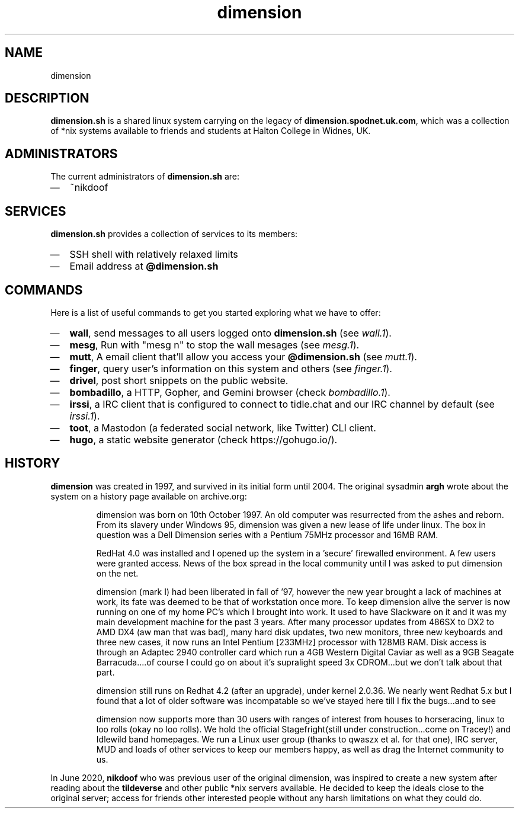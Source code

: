 .TH dimension 7
.SH NAME
dimension

.SH DESCRIPTION
\fBdimension.sh\fP is a shared linux system carrying on the legacy of \fBdimension.spodnet.uk.com\fP, which was a collection of *nix systems available to friends and students at Halton College in Widnes, UK.

.SH ADMINISTRATORS
The current administrators of \fBdimension.sh\fP are:
.IP \(em 2
~nikdoof

.SH SERVICES
.B dimension.sh
provides a collection of services to its members:
.IP \(em 2
SSH shell with relatively relaxed limits
.IP \(em 2
Email address at \fB@dimension.sh\fP

.SH COMMANDS
Here is a list of useful commands to get you started exploring what we have to offer:

.IP \(em 2
\fBwall\fP, send messages to all users logged onto \fBdimension.sh\fP (see \fIwall.1\fP).
.IP \(em 2
\fBmesg\fP, Run with "mesg n" to stop the wall mesages (see \fImesg.1\fP).
.IP \(em 2
\fBmutt\fP, A email client that'll allow you access your \fB@dimension.sh\fP (see \fImutt.1\fP).
.IP \(em 2
\fBfinger\fP, query user's information on this system and others (see \fIfinger.1\fP).
.IP \(em 2
\fBdrivel\fP, post short snippets on the public website.
.IP \(em 2
\fBbombadillo\fP, a HTTP, Gopher, and Gemini browser (check \fIbombadillo.1\fP).
.IP \(em 2
\fBirssi\fP, a IRC client that is configured to connect to tidle.chat and our IRC channel by default (see \fIirssi.1\fP).
.IP \(em 2
\fBtoot\fP, a Mastodon (a federated social network, like Twitter) CLI client.
.IP \(em 2
\fBhugo\fP, a static website generator (check https://gohugo.io/).

.SH HISTORY
\fBdimension\fP was created in 1997, and survived in its initial form until
2004. The original sysadmin \fBargh\fP wrote about the system on a history page
available on archive.org:

.IP
dimension was born on 10th October 1997. An old computer was resurrected from the ashes and reborn. From its slavery under Windows 95, dimension was given a new lease of life under linux. The box in question was a Dell Dimension series with a Pentium 75MHz processor and 16MB RAM.

RedHat 4.0 was installed and I opened up the system in a 'secure' firewalled environment. A few users were granted access. News of the box spread in the local community until I was asked to put dimension on the net.

dimension (mark I) had been liberated in fall of '97, however the new year brought a lack of machines at work, its fate was deemed to be that of workstation once more. To keep dimension alive the server is now running on one of my home PC's which I brought into work. It used to have Slackware on it and it was my main development machine for the past 3 years. After many processor updates from 486SX to DX2 to AMD DX4 (aw man that was bad), many hard disk updates, two new monitors, three new keyboards and three new cases, it now runs an Intel Pentium [233MHz] processor with 128MB RAM. Disk access is through an Adaptec 2940 controller card which run a 4GB Western Digital Caviar as well as a 9GB Seagate Barracuda....of course I could go on about it's supralight speed 3x CDROM...but we don't talk about that part.

dimension still runs on Redhat 4.2 (after an upgrade), under kernel 2.0.36. We nearly went Redhat 5.x but I found that a lot of older software was incompatable so we've stayed here till I fix the bugs...and to see

dimension now supports more than 30 users with ranges of interest from houses to horseracing, linux to loo rolls (okay no loo rolls). We hold the official Stagefright(still under construction...come on Tracey!) and Idlewild band homepages. We run a Linux user group (thanks to qwaszx et al. for that one), IRC server, MUD and loads of other services to keep our members happy, as well as drag the Internet community to us.

.PP
In June 2020, \fBnikdoof\fP who was previous user of the original dimension, was inspired to create a new system after reading about the \fBtildeverse\fP and other public *nix servers available. He decided to keep the ideals close to the original server; access for friends other interested people without any harsh limitations on what they could do.